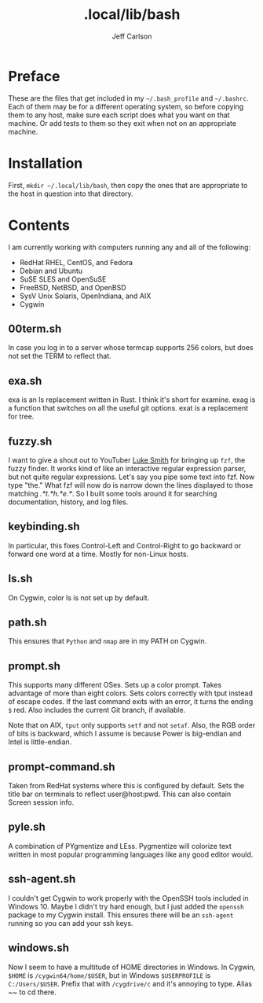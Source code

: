 #+TITLE: .local/lib/bash
#+AUTHOR: Jeff Carlson

* Preface

These are the files that get included in my =~/.bash_profile= and
=~/.bashrc=.  Each of them may be for a different operating system, so
before copying them to any host, make sure each script does what you
want on that machine.  Or add tests to them so they exit when not on
an appropriate machine.

* Installation

First, =mkdir ~/.local/lib/bash=, then copy the ones that are
appropriate to the host in question into that directory.

* Contents

I am currently working with computers running any and all of the
following:

- RedHat RHEL, CentOS, and Fedora
- Debian and Ubuntu
- SuSE SLES and OpenSuSE
- FreeBSD, NetBSD, and OpenBSD
- SysV Unix Solaris, OpenIndiana, and AIX
- Cygwin

** 00term.sh

In case you log in to a server whose termcap supports 256 colors, but
does not set the TERM to reflect that.

** exa.sh

exa is an ls replacement written in Rust.  I think it's short for
examine.  exag is a function that switches on all the useful git
options.  exat is a replacement for tree.

** fuzzy.sh

I want to give a shout out to YouTuber [[https://www.youtube.com/channel/UC2eYFnH61tmytImy1mTYvhA][Luke Smith]] for bringing up
=fzf=, the fuzzy finder.  It works kind of like an interactive regular
expression parser, but not quite regular expressions.  Let's say you
pipe some text into fzf.  Now type "the."  What fzf will now do is
narrow down the lines displayed to those matching /.*t.*h.*e.*/.  So I
built some tools around it for searching documentation, history, and
log files.

** keybinding.sh

In particular, this fixes Control-Left and Control-Right to go
backward or forward one word at a time.  Mostly for non-Linux hosts.

** ls.sh

On Cygwin, color ls is not set up by default.

** path.sh

This ensures that =Python= and =nmap= are in my PATH on Cygwin.

** prompt.sh

This supports many different OSes.  Sets up a color prompt.  Takes
advantage of more than eight colors.  Sets colors correctly with tput
instead of escape codes.  If the last command exits with an error, it
turns the ending =$= red.  Also includes the current Git branch, if
available.

Note that on AIX, =tput= only supports =setf= and not =setaf=.  Also,
the RGB order of bits is backward, which I assume is because Power is
big-endian and Intel is little-endian.

** prompt-command.sh

Taken from RedHat systems where this is configured by default.  Sets
the title bar on terminals to reflect user@host:pwd.  This can also
contain Screen session info.

** pyle.sh

A combination of PYgmentize and LEss.  Pygmentize will colorize text
written in most popular programming languages like any good editor
would.

** ssh-agent.sh

I couldn't get Cygwin to work properly with the OpenSSH tools included
in Windows 10.  Maybe I didn't try hard enough, but I just added the
=openssh= package to my Cygwin install.  This ensures there will be an
=ssh-agent= running so you can add your ssh keys.

** windows.sh

Now I seem to have a multitude of HOME directories in Windows.  In
Cygwin, =$HOME= is =/cygwin64/home/$USER=, but in Windows
=$USERPROFILE= is =C:/Users/$USER=.  Prefix that with =/cygdrive/c=
and it's annoying to type.  Alias ~~ to cd there.
